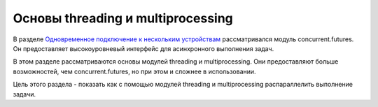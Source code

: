 Основы threading и multiprocessing
----------------------------------

В разделе `Одновременное подключение к нескольким
устройствам <../../20_concurrent_connections/README.md>`__
рассматривался модуль concurrent.futures. Он предоставляет
высокоуровневый интерфейс для асинхронного выполнения задач.

В этом разделе рассматриваются основы модулей threading и
multiprocessing. Они предоставляют больше возможностей, чем
concurrent.futures, но при этом и сложнее в использовании.

Цель этого раздела - показать как с помощью модулей threading и
multiprocessing распараллелить выполнение задачи.
